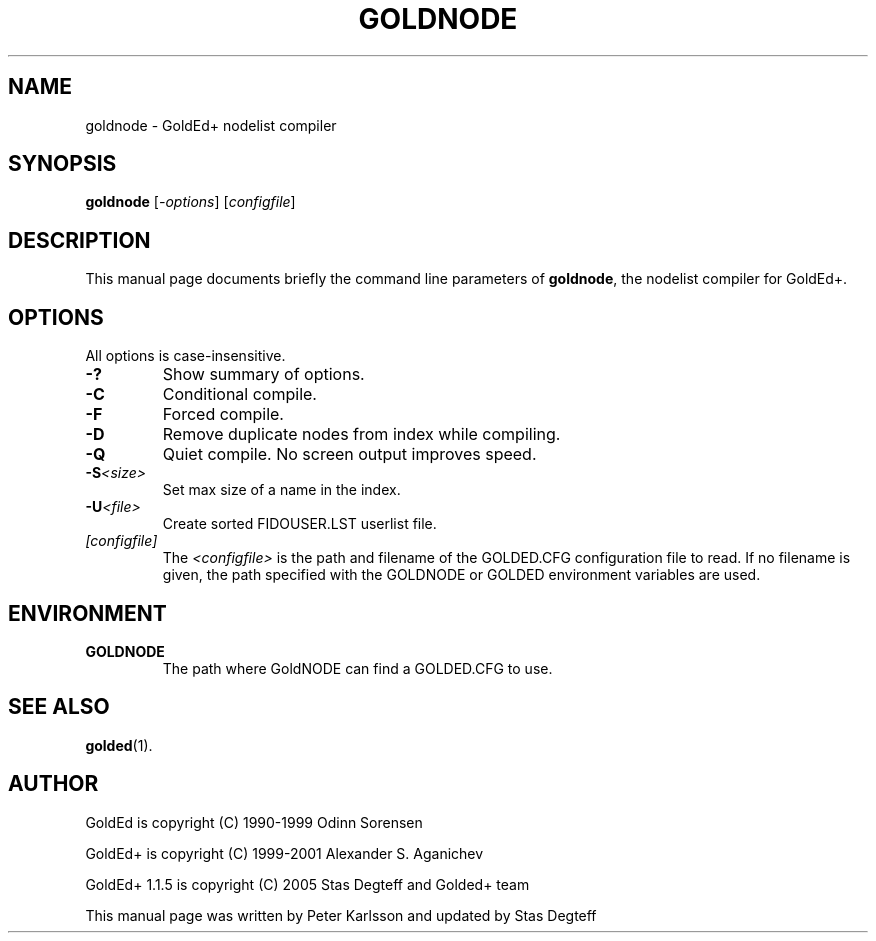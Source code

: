 .\"                                      Hey, EMACS: -*- nroff -*-
.\" First parameter, NAME, should be all caps
.\" Second parameter, SECTION, should be 1-8, maybe w/ subsection
.\" other parameters are allowed: see man(7), man(1)
.TH GOLDNODE 1 "September, 10 2005"
.\" Please adjust this date whenever revising the manpage.
.\"
.\" Some roff macros, for reference:
.\" .nh        disable hyphenation
.\" .hy        enable hyphenation
.\" .ad l      left justify
.\" .ad b      justify to both left and right margins
.\" .nf        disable filling
.\" .fi        enable filling
.\" .br        insert line break
.\" .sp <n>    insert n+1 empty lines
.\" for manpage-specific macros, see man(7)
.SH NAME
goldnode \- GoldEd+ nodelist compiler
.SH SYNOPSIS
.B goldnode
.RI [ -options "] [" configfile ]
.SH DESCRIPTION
This manual page documents briefly the command line parameters of
.BR goldnode ,
the nodelist compiler for GoldEd+.
.\" This manual page was written for the Debian GNU/Linux distribution
.\" because the original program does not have a manual page.
.\" Instead, it has documention-in-progress that is copied to the
.\" /usr/share/doc/goldedplus directory.
.SH OPTIONS
.TP
All options is case-insensitive.
.TP
.B \-?
Show summary of options.
.TP
.B \-C
Conditional compile.
.TP
.B \-F
Forced compile.
.TP
.B \-D
Remove duplicate nodes from index while compiling.
.TP
.B \-Q
Quiet compile. No screen output improves speed.
.TP
.BI \-S <size>
Set max size of a name in the index.
.TP
.BI \-U <file>
Create sorted FIDOUSER.LST userlist file.
.TP
.I [configfile]
The
.I <configfile>
is the path and filename of the GOLDED.CFG configuration file to read. If no
filename is given, the path specified with the GOLDNODE or GOLDED
environment variables are used.
.SH ENVIRONMENT
.TP
.B GOLDNODE
The path where GoldNODE can find a GOLDED.CFG to use.
.SH SEE ALSO
.BR golded (1).
.SH AUTHOR
GoldEd is copyright (C) 1990-1999 Odinn Sorensen
.PP
GoldEd+ is copyright (C) 1999-2001 Alexander S. Aganichev
.PP
GoldEd+ 1.1.5 is copyright (C) 2005 Stas Degteff and Golded+ team
.PP
This manual page was written by Peter Karlsson and updated by Stas Degteff
